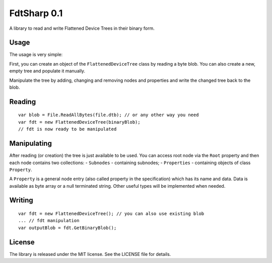 FdtSharp 0.1
============

A library to read and write Flattened Device Trees in their binary form.

Usage
-----

The usage is very simple:

First, you can create an object of the ``FlattenedDeviceTree`` class by reading a byte blob.
You can also create a new, empty tree and populate it manually. 

Manipulate the tree by adding, changing and removing nodes and properties and write the changed tree back to the blob.

Reading
-------
::

    var blob = File.ReadAllBytes(file.dtb); // or any other way you need
    var fdt = new FlattenedDeviceTree(binaryBlob);
    // fdt is now ready to be manipulated

Manipulating
------------
After reading (or creation) the tree is just available to be used. You can
access root node via the ``Root`` property and then each node contains two
collections:
- ``Subnodes`` - containing subnodes;
- ``Properties`` - containing objects of class ``Property``.

A ``Property`` is a general node entry (also called property in the
specification) which has its name and data. Data is available as byte array or
a null terminated string. Other useful types will be implemented when needed.

Writing
-------
::

    var fdt = new FlattenedDeviceTree(); // you can also use existing blob
    ... // fdt manipulation
    var outputBlob = fdt.GetBinaryBlob();

License
-------

The library is released under the MIT license. See the LICENSE file for details.
